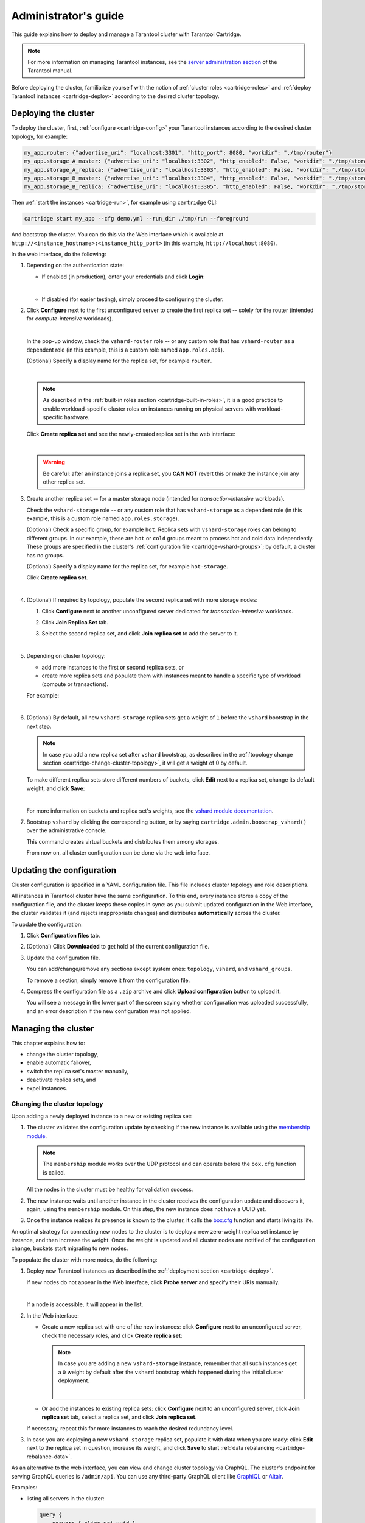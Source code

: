 .. _cartridge-admin:

===============================================================================
Administrator's guide
===============================================================================

This guide explains how to deploy and manage a Tarantool cluster with Tarantool
Cartridge.

.. NOTE::

    For more information on managing Tarantool instances, see the
    `server administration section <https://www.tarantool.io/en/doc/latest/book/admin/>`_
    of the Tarantool manual.

Before deploying the cluster, familiarize yourself with the notion of
:ref:`cluster roles <cartridge-roles>` and
:ref:`deploy Tarantool instances <cartridge-deploy>` according to the
desired cluster topology.

.. _cartridge-deployment:

-------------------------------------------------------------------------------
Deploying the cluster
-------------------------------------------------------------------------------

To deploy the cluster, first, :ref:`configure <cartridge-config>` your
Tarantool instances according to the desired cluster topology, for example:

.. code-block:: yaml

    my_app.router: {"advertise_uri": "localhost:3301", "http_port": 8080, "workdir": "./tmp/router"}
    my_app.storage_A_master: {"advertise_uri": "localhost:3302", "http_enabled": False, "workdir": "./tmp/storage-a-master"}
    my_app.storage_A_replica: {"advertise_uri": "localhost:3303", "http_enabled": False, "workdir": "./tmp/storage-a-replica"}
    my_app.storage_B_master: {"advertise_uri": "localhost:3304", "http_enabled": False, "workdir": "./tmp/storage-b-master"}
    my_app.storage_B_replica: {"advertise_uri": "localhost:3305", "http_enabled": False, "workdir": "./tmp/storage-b-replica"}

Then :ref:`start the instances <cartridge-run>`, for example using
``cartridge`` CLI:

.. code-block:: console

    cartridge start my_app --cfg demo.yml --run_dir ./tmp/run --foreground

And bootstrap the cluster.
You can do this via the Web interface which is available at
``http://<instance_hostname>:<instance_http_port>``
(in this example, ``http://localhost:8080``).

In the web interface, do the following:

#. Depending on the authentication state:

   * If enabled (in production), enter your credentials and click
     **Login**:

     .. image:: images/auth_creds-border-5px.png
        :align: left
        :scale: 40%

     |nbsp|

   * If disabled (for easier testing), simply proceed to configuring the
     cluster.

#. Click **Сonfigure** next to the first unconfigured server to create the first
   replica set -- solely for the router (intended for *compute-intensive* workloads).

   .. image:: images/unconfigured-router-border-5px.png
      :align: left
      :scale: 40%

   |nbsp|

   In the pop-up window, check the ``vshard-router`` role -- or any custom role
   that has ``vshard-router`` as a dependent role (in this example, this is
   a custom role named ``app.roles.api``).

   (Optional) Specify a display name for the replica set, for example ``router``.

   .. image:: images/create-router-border-5px.png
      :align: left
      :scale: 40%

   |nbsp|

   .. NOTE::

       As described in the :ref:`built-in roles section <cartridge-built-in-roles>`,
       it is a good practice to enable workload-specific cluster roles on
       instances running on physical servers with workload-specific hardware.

   Click **Create replica set** and see the newly-created replica set
   in the web interface:

   .. image:: images/router-replica-set-border-5px.png
      :align: left
      :scale: 40%

   |nbsp|

   .. WARNING::

       Be careful: after an instance joins a replica set, you **CAN NOT** revert
       this or make the instance join any other replica set.

#. Create another replica set -- for a master storage node (intended for
   *transaction-intensive* workloads).

   Check the ``vshard-storage`` role -- or any custom role
   that has ``vshard-storage`` as a dependent role (in this example, this is
   a custom role named ``app.roles.storage``).

   (Optional) Check a specific group, for example ``hot``.
   Replica sets with ``vshard-storage`` roles can belong to different groups.
   In our example, these are ``hot`` or ``cold`` groups meant to process
   hot and cold data independently. These groups are specified in the cluster's
   :ref:`configuration file <cartridge-vshard-groups>`; by default, a cluster has
   no groups.

   (Optional) Specify a display name for the replica set, for example ``hot-storage``.

   Click **Create replica set**.

   .. image:: images/create-storage-border-5px.png
      :align: left
      :scale: 40%

   |nbsp|

#. (Optional) If required by topology, populate the second replica set
   with more storage nodes:

   #. Click **Configure** next to another unconfigured server dedicated for
      *transaction-intensive* workloads.

   #. Click **Join Replica Set** tab.

   #. Select the second replica set, and click **Join replica set** to
      add the server to it.

      .. image:: images/join-storage-border-5px.png
         :align: left
         :scale: 40%

      |nbsp|

#. Depending on cluster topology:

   * add more instances to the first or second replica sets, or
   * create more replica sets and populate them with instances meant to handle
     a specific type of workload (compute or transactions).

   For example:

   .. image:: images/final-cluster-border-5px.png
      :align: left
      :scale: 40%

   |nbsp|

#. (Optional) By default, all new ``vshard-storage`` replica sets get a weight
   of ``1`` before the ``vshard`` bootstrap in the next step.

   .. NOTE::

       In case you add a new replica set after ``vshard`` bootstrap, as described
       in the :ref:`topology change section <cartridge-change-cluster-topology>`,
       it will get a weight of 0 by default.

   To make different replica sets store different numbers of buckets, click
   **Edit** next to a replica set, change its default weight, and click
   **Save**:

   .. image:: images/change-weight-border-5px.png
      :align: left
      :scale: 40%

   |nbsp|

   For more information on buckets and replica set's weights, see the
   `vshard module documentation <https://www.tarantool.io/en/doc/latest/reference/reference_rock/vshard/>`_.

#. Bootstrap ``vshard`` by clicking the corresponding button, or by saying
   ``cartridge.admin.boostrap_vshard()`` over the administrative console.

   This command creates virtual buckets and distributes them among storages.

   From now on, all cluster configuration can be done via the web interface.

.. _cartridge-ui-configuration:

-------------------------------------------------------------------------------
Updating the configuration
-------------------------------------------------------------------------------

Cluster configuration is specified in a YAML configuration file.
This file includes cluster topology and role descriptions.

All instances in Tarantool cluster have the same configuration. To this end,
every instance stores a copy of the configuration file, and the cluster
keeps these copies in sync: as you submit updated configuration in
the Web interface, the cluster validates it (and rejects inappropriate changes)
and distributes **automatically** across the cluster.

To update the configuration:

#. Click **Configuration files** tab.

#. (Optional) Click **Downloaded** to get hold of the current configuration file.

#. Update the configuration file.

   You can add/change/remove any sections except system ones:
   ``topology``, ``vshard``, and ``vshard_groups``.

   To remove a section, simply remove it from the configuration file.

#. Compress the configuration file as a ``.zip`` archive and
   click **Upload configuration** button to upload it.

   You will see a message in the lower part of the screen saying whether
   configuration was uploaded successfully, and an error description if the
   new configuration was not applied.

.. _cartridge-change-manage-cluster:

-------------------------------------------------------------------------------
Managing the cluster
-------------------------------------------------------------------------------

This chapter explains how to:

* change the cluster topology,
* enable automatic failover,
* switch the replica set's master manually,
* deactivate replica sets, and
* expel instances.

.. _cartridge-change-cluster-topology:

~~~~~~~~~~~~~~~~~~~~~~~~~~~~~~~~~~~~~~~~~~~~~~~~~~~~~~~~~~~~~~~~~~~~~~~~~~~~~~~
Changing the cluster topology
~~~~~~~~~~~~~~~~~~~~~~~~~~~~~~~~~~~~~~~~~~~~~~~~~~~~~~~~~~~~~~~~~~~~~~~~~~~~~~~

Upon adding a newly deployed instance to a new or existing replica set:

#. The cluster validates the configuration update by checking if the new instance
   is available using the `membership module <https://www.tarantool.io/en/doc/1.10/reference/reference_rock/membership/>`_.

   .. NOTE::

       The ``membership`` module works over the UDP protocol and can operate before
       the ``box.cfg`` function is called.

   All the nodes in the cluster must be healthy for validation success.

#. The new instance waits until another instance in the cluster receives the
   configuration update and discovers it, again, using the ``membership`` module.
   On this step, the new instance does not have a UUID yet.

#. Once the instance realizes its presence is known to the cluster, it calls
   the `box.cfg <https://www.tarantool.io/en/doc/latest/reference/reference_lua/box_cfg/>`_
   function and starts living its life.

An optimal strategy for connecting new nodes to the cluster is to deploy a new
zero-weight replica set instance by instance, and then increase the weight.
Once the weight is updated and all cluster nodes are notified of the configuration
change, buckets start migrating to new nodes.

To populate the cluster with more nodes, do the following:

#. Deploy new Tarantool instances as described in the
   :ref:`deployment section <cartridge-deploy>`.

   If new nodes do not appear in the Web interface, click **Probe server** and
   specify their URIs manually.

   .. image:: images/probe-server-border-5px.png
      :align: left
      :scale: 40%

   |nbsp|

   If a node is accessible, it will appear in the list.

#. In the Web interface:

   * Create a new replica set with one of the new instances:
     click **Configure** next to an unconfigured server,
     check the necessary roles, and click **Create replica set**:

     .. NOTE::

         In case you are adding a new ``vshard-storage`` instance, remember that
         all such instances get a ``0`` weight by default after the ``vshard``
         bootstrap which happened during the initial cluster deployment.

         .. image:: images/zero-border-5px.png
            :align: left
            :scale: 40%

         |nbsp|

   * Or add the instances to existing replica sets:
     click **Configure** next to an unconfigured server, click **Join replica set**
     tab, select a replica set, and click **Join replica set**.

   If necessary, repeat this for more instances to reach the desired
   redundancy level.

#. In case you are deploying a new ``vshard-storage`` replica set, populate it
   with data when you are ready:
   click **Edit** next to the replica set in question, increase its weight, and
   click **Save** to start :ref:`data rebalancing <cartridge-rebalance-data>`.

As an alternative to the web interface, you can view and change cluster topology
via GraphQL. The cluster's endpoint for serving GraphQL queries is ``/admin/api``.
You can use any third-party GraphQL client like
`GraphiQL <https://github.com/graphql/graphiql>`_ or
`Altair <https://altair.sirmuel.design>`_.

Examples:

* listing all servers in the cluster:

  .. code-block:: javascript

     query {
         servers { alias uri uuid }
     }

* listing all replica sets with their servers:

  .. code-block:: javascript

     query {
         replicasets {
             uuid
             roles
             servers { uri uuid }
         }
     }

* joining a server to a new replica set with a storage role enabled:

  .. code-block:: javascript

     mutation {
         join_server(
             uri: "localhost:33003"
             roles: ["vshard-storage"]
         )
     }

.. _cartridge-rebalance-data:

+++++++++++++++++++++++++++++++++++++++++++++++++++++++++++++++++++++++++++++++
Data rebalancing
+++++++++++++++++++++++++++++++++++++++++++++++++++++++++++++++++++++++++++++++

Rebalancing (resharding) is initiated periodically and upon adding a new replica
set with a non-zero weight to the cluster. For more information, see the
`rebalancing process section <https://www.tarantool.io/en/doc/latest/reference/reference_rock/vshard/vshard_admin/#rebalancing-process>`_
of the ``vshard`` module documentation.

The most convenient way to trace through the process of rebalancing is to monitor
the number of active buckets on storage nodes. Initially, a newly added replica
set has 0 active buckets. After a few minutes, the background rebalancing process
begins to transfer buckets from other replica sets to the new one. Rebalancing
continues until the data is distributed evenly among all replica sets.

To monitor the current number of buckets, connect to any Tarantool instance over
the :ref:`administrative console <cartridge-manage-sharding-cli>`, and say:

.. code-block:: tarantoolsession

    tarantool> vshard.storage.info().bucket
    ---
    - receiving: 0
      active: 1000
      total: 1000
      garbage: 0
      sending: 0
    ...

The number of buckets may be increasing or decreasing depending on whether the
rebalancer is migrating buckets to or from the storage node.

For more information on the monitoring parameters, see the
:ref:`monitoring storages section <cartridge-monitor-storage>`.

.. _cartridge-deactivate-replica-set:

~~~~~~~~~~~~~~~~~~~~~~~~~~~~~~~~~~~~~~~~~~~~~~~~~~~~~~~~~~~~~~~~~~~~~~~~~~~~~~~
Deactivating replica sets
~~~~~~~~~~~~~~~~~~~~~~~~~~~~~~~~~~~~~~~~~~~~~~~~~~~~~~~~~~~~~~~~~~~~~~~~~~~~~~~

To deactivate an entire replica set (e.g., to perform maintenance on it) means
to move all of its buckets to other sets.

To deactivate a set, do the following:

#. Click **Edit** next to the set in question.

#. Set its weight to ``0`` and click **Save**:

   .. image:: images/zero-weight-border-5px.png
      :align: left
      :scale: 40%

   |nbsp|

#. Wait for the rebalancing process to finish migrating all the set's buckets
   away. You can monitor the current bucket number as described in the
   :ref:`data rebalancing section <cartridge-rebalance-data>`.

.. _cartridge-expelling-instances:

~~~~~~~~~~~~~~~~~~~~~~~~~~~~~~~~~~~~~~~~~~~~~~~~~~~~~~~~~~~~~~~~~~~~~~~~~~~~~~~
Expelling instances
~~~~~~~~~~~~~~~~~~~~~~~~~~~~~~~~~~~~~~~~~~~~~~~~~~~~~~~~~~~~~~~~~~~~~~~~~~~~~~~

.. // Describe how to disable instances when it's implemented in UI and
.. // explain the difference.

Once an instance is *expelled*, it can never participate in the cluster again as
every instance will reject it.

To expel an instance, click **...** next to it, then click **Expel server** and
**Expel**:

.. image:: images/expelling-instance-border-5px.png
   :align: left
   :scale: 40%

|nbsp|

.. NOTE::

    There are two restrictions:

    * You can't expel a leader if it has a replica. Switch leadership first.
    * You can't expel a vshard-storage if it has buckets. Set the weight to zero
      and wait until rebalancing is completed.

.. _cartridge-node-failure:

~~~~~~~~~~~~~~~~~~~~~~~~~~~~~~~~~~~~~~~~~~~~~~~~~~~~~~~~~~~~~~~~~~~~~~~~~~~~~~~
Enabling automatic failover
~~~~~~~~~~~~~~~~~~~~~~~~~~~~~~~~~~~~~~~~~~~~~~~~~~~~~~~~~~~~~~~~~~~~~~~~~~~~~~~

In a master-replica cluster configuration with automatic failover enabled, if
the user-specified master of any replica set fails, the cluster automatically
chooses the next replica from the priority list and grants it the active master
role (read/write). When the failed master comes back online, its role is
restored and the active master, again, becomes a replica (read-only). This works
for any roles.

To set the priority in a replica set:

#. Click **Edit** next to the replica set in question.

#. Scroll to the bottom of the **Edit replica set** box to see the list of
   servers.

#. Drag replicas to their place in the priority list, and click **Save**:

   .. image:: images/failover-priority-border-5px.png
      :align: left
      :scale: 40%

   |nbsp|

The failover is disabled by default. To enable it:

#. Click **Failover**:

   .. image:: images/failover-border-5px.png
      :align: left
      :scale: 40%

   |nbsp|

#. In the **Failover control** box, click **Enable**:

   .. image:: images/failover-control-border-5px.png
      :align: left
      :scale: 40%

   |nbsp|

The failover status will change to enabled:

.. image:: images/enabled-failover-border-5px.png
   :align: left
   :scale: 40%

|nbsp|

For more information, see the
`replication section <https://www.tarantool.io/en/doc/latest/book/replication/>`_
of the Tarantool manual.

.. _cartridge-switch-master:

~~~~~~~~~~~~~~~~~~~~~~~~~~~~~~~~~~~~~~~~~~~~~~~~~~~~~~~~~~~~~~~~~~~~~~~~~~~~~~~
Switching the replica set's master
~~~~~~~~~~~~~~~~~~~~~~~~~~~~~~~~~~~~~~~~~~~~~~~~~~~~~~~~~~~~~~~~~~~~~~~~~~~~~~~

To manually switch the master in a replica set:

#. Click the **Edit** button next to the replica set in question:

   .. image:: images/edit-replica-set-border-5px.png
      :align: left
      :scale: 40%

   |nbsp|

#. Scroll to the bottom of the **Edit replica set** box to see the list of
   servers. The server on the top is the master.

   .. image:: images/switch-master-border-5px.png
      :align: left
      :scale: 40%

   |nbsp|

#. Drag a required server to the top position and click **Save**.

The new master will automatically enter the read/write mode, while the ex-master
will become read-only. This works for any roles.

.. _cartridge-users:

-------------------------------------------------------------------------------
Managing users
-------------------------------------------------------------------------------

On the **Users** tab, you can enable/disable authentication as well as add,
remove, edit, and view existing users who can access the web interface.

.. image:: images/users-tab-border-5px.png
   :align: left
   :scale: 60%

|nbsp|

Notice that the **Users** tab is available only if authorization in the web
interface is :ref:`implemented <cartridge-auth-enable>`.

Also, some features (like deleting users) can be disabled in the cluster
configuration; this is regulated by the
`auth_backend_name <https://www.tarantool.io/en/rocks/cluster/1.0/modules/cluster/#cfg-opts-box-opts>`_
option passed to ``cartridge.cfg()``.

.. _cartridge-resolve-conflicts:

-------------------------------------------------------------------------------
Resolving conflicts
-------------------------------------------------------------------------------

Tarantool has an embedded mechanism for asynchronous replication. As a consequence,
records are distributed among the replicas with a delay, so conflicts can arise.

To prevent conflicts, the special trigger ``space.before_replace`` is used. It is
executed every time before making changes to the table for which it was configured.
The trigger function is implemented in the Lua programming language. This function
takes the original and new values of the tuple to be modified as its arguments.
The returned value of the function is used to change the result of the operation:
this will be the new value of the modified tuple.

For insert operations, the old value is absent, so ``nil`` is passed as the first
argument.

For delete operations, the new value is absent, so ``nil`` is passed as the second
argument. The trigger function can also return ``nil``, thus turning this operation
into delete.

This example shows how to use the ``space.before_replace`` trigger to prevent
replication conflicts. Suppose we have a ``box.space.test`` table that is modified in
multiple replicas at the same time. We store one payload field in this table. To
ensure consistency, we also store the last modification time in each tuple of this
table and set the ``space.before_replace`` trigger, which gives preference to
newer tuples. Below is the code in Lua:

.. code-block:: lua

    fiber = require('fiber')
    -- define a function that will modify the function test_replace(tuple)
            -- add a timestamp to each tuple in the space
            tuple = box.tuple.new(tuple):update{{'!', 2, fiber.time()}}
            box.space.test:replace(tuple)
    end
    box.cfg{ } -- restore from the local directory
    -- set the trigger to avoid conflicts
    box.space.test:before_replace(function(old, new)
            if old ~= nil and new ~= nil and new[2] < old[2] then
                    return old -- ignore the request
            end
            -- otherwise apply as is
    end)
    box.cfg{ replication = {...} } -- subscribe

.. _cartridge-monitor-shard:

-------------------------------------------------------------------------------
Monitoring a cluster via CLI
-------------------------------------------------------------------------------

This section describes parameters you can monitor over the administrative
console.

.. _cartridge-manage-sharding-cli:

~~~~~~~~~~~~~~~~~~~~~~~~~~~~~~~~~~~~~~~~~~~~~~~~~~~~~~~~~~~~~~~~~~~~~~~~~~~~~~~
Connecting to nodes via CLI
~~~~~~~~~~~~~~~~~~~~~~~~~~~~~~~~~~~~~~~~~~~~~~~~~~~~~~~~~~~~~~~~~~~~~~~~~~~~~~~

Each Tarantool node (``router``/``storage``) provides an administrative console
(Command Line Interface) for debugging, monitoring, and troubleshooting. The
console acts as a Lua interpreter and displays the result in the human-readable
YAML format. To connect to a Tarantool instance via the console, say:

.. code-block:: bash

    $ tarantoolctl connect <instance_hostname>:<port>

where the ``<instance_hostname>:<port>`` is the instance's URI.

.. _cartridge-monitor-storage:

~~~~~~~~~~~~~~~~~~~~~~~~~~~~~~~~~~~~~~~~~~~~~~~~~~~~~~~~~~~~~~~~~~~~~~~~~~~~~~~
Monitoring storages
~~~~~~~~~~~~~~~~~~~~~~~~~~~~~~~~~~~~~~~~~~~~~~~~~~~~~~~~~~~~~~~~~~~~~~~~~~~~~~~

Use ``vshard.storage.info()`` to obtain information on storage nodes.

.. _cartridge-monitor-storage-example:

+++++++++++++++++++++++++++++++++++++++++++++++++++++++++++++++++++++++++++++++
Output example
+++++++++++++++++++++++++++++++++++++++++++++++++++++++++++++++++++++++++++++++

.. code-block:: tarantoolsession

    tarantool> vshard.storage.info()
    ---
    - replicasets:
        <replicaset_2>:
        uuid: <replicaset_2>
        master:
            uri: storage:storage@127.0.0.1:3303
        <replicaset_1>:
        uuid: <replicaset_1>
        master:
            uri: storage:storage@127.0.0.1:3301
      bucket: <!-- buckets status
        receiving: 0 <!-- buckets in the RECEIVING state
        active: 2 <!-- buckets in the ACTIVE state
        garbage: 0 <!-- buckets in the GARBAGE state (are to be deleted)
        total: 2 <!-- total number of buckets
        sending: 0 <!-- buckets in the SENDING state
      status: 1 <!-- the status of the replica set
      replication:
        status: disconnected <!-- the status of the replication
        idle: <idle>
      alerts:
      - ['MASTER_IS_UNREACHABLE', 'Master is unreachable: disconnected']

.. _cartridge-monitor-storage-statuses:

+++++++++++++++++++++++++++++++++++++++++++++++++++++++++++++++++++++++++++++++
Status list
+++++++++++++++++++++++++++++++++++++++++++++++++++++++++++++++++++++++++++++++

.. container:: table

    .. rst-class:: left-align-column-1
    .. rst-class:: left-align-column-2

    +----------+--------------------+-----------------------------------------+
    | **Code** | **Critical level** | **Description**                         |
    +----------+--------------------+-----------------------------------------+
    | 0        | Green              | A replica set works in a regular way.   |
    +----------+--------------------+-----------------------------------------+
    | 1        | Yellow             | There are some issues, but they don’t   |
    |          |                    | affect a replica set efficiency (worth  |
    |          |                    | noticing, but don't require immediate   |
    |          |                    | intervention).                          |
    +----------+--------------------+-----------------------------------------+
    | 2        | Orange             | A replica set is in a degraded state.   |
    +----------+--------------------+-----------------------------------------+
    | 3        | Red                | A replica set is disabled.              |
    +----------+--------------------+-----------------------------------------+

.. _cartridge-monitor-storage-issues:

+++++++++++++++++++++++++++++++++++++++++++++++++++++++++++++++++++++++++++++++
Potential issues
+++++++++++++++++++++++++++++++++++++++++++++++++++++++++++++++++++++++++++++++

* ``MISSING_MASTER`` — No master node in the replica set configuration.

  **Critical level:** Orange.

  **Cluster condition:** Service is degraded for data-change requests to the
  replica set.

  **Solution:** Set the master node for the replica set in the configuration using API.

* ``UNREACHABLE_MASTER`` — No connection between the master and the replica.

  **Critical level:**

  * If idle value doesn’t exceed T1 threshold (1 s.) — Yellow,
  * If idle value doesn’t exceed T2 threshold (5 s.) — Orange,
  * If idle value exceeds T3 threshold (10 s.) — Red.

  **Cluster condition:** For read requests to replica, the data may be obsolete
  compared with the data on master.

  **Solution:** Reconnect to the master: fix the network issues, reset the current
  master, switch to another master.

* ``LOW_REDUNDANCY`` — Master has access to a single replica only.

  **Critical level:** Yellow.

  **Cluster condition:** The data storage redundancy factor is equal to 2. It
  is lower than the minimal recommended value for production usage.

  **Solution:** Check cluster configuration:

  * If only one master and one replica are specified in the configuration,
    it is recommended to add at least one more replica to reach the redundancy
    factor of 3.
  * If three or more replicas are specified in the configuration, consider
    checking the replicas' states and network connection among the replicas.

* ``INVALID_REBALANCING`` — Rebalancing invariant was violated. During migration,
  a storage node can either send or receive buckets. So it shouldn’t be the case
  that a replica set sends buckets to one replica set and receives buckets from
  another replica set at the same time.

  **Critical level:** Yellow.

  **Cluster condition:** Rebalancing is on hold.

  **Solution:** There are two possible reasons for invariant violation:

  * The ``rebalancer`` has crashed.
  * Bucket states were changed manually.

  Either way, please contact Tarantool support.

* ``HIGH_REPLICATION_LAG`` — Replica’s lag exceeds T1 threshold (1 sec.).

  **Critical level:**

  * If the lag doesn’t exceed T1 threshold (1 sec.) — Yellow;
  * If the lag exceeds T2 threshold (5 sec.) — Orange.

  **Cluster condition:** For read-only requests to the replica, the data may
  be obsolete compared with the data on the master.

  **Solution:** Check the replication status of the replica. Further instructions
  are given in the
  `Tarantool troubleshooting guide <https://www.tarantool.io/en/doc/latest/book/admin/troubleshoot/>`_.

* ``OUT_OF_SYNC`` — Mal-synchronization occured. The lag exceeds T3 threshold (10 sec.).

  **Critical level:** Red.

  **Cluster condition:** For read-only requests to the replica, the data may be
  obsolete compared with the data on the master.

  **Solution:** Check the replication status of the replica. Further instructions
  are given in the
  `Tarantool troubleshooting guide <https://www.tarantool.io/en/doc/latest/book/admin/troubleshoot/>`_.

.. _unreachable_replica:

* ``UNREACHABLE_REPLICA`` — One or multiple replicas are unreachable.

  **Critical level:** Yellow.

  **Cluster condition:** Data storage redundancy factor for the given replica
  set is less than the configured factor. If the replica is next in the queue for
  rebalancing (in accordance with the weight configuration), the requests are
  forwarded to the replica that is still next in the queue.

  **Solution:** Check the error message and find out which replica is unreachable.
  If a replica is disabled, enable it. If this doesn’t help, consider checking
  the network.

* ``UNREACHABLE_REPLICASET`` — All replicas except for the current one are unreachable.
  **Critical level:** Red.

  **Cluster condition:** The replica stores obsolete data.

  **Solution:** Check if the other replicas are enabled. If all replicas are
  enabled, consider checking network issues on the master. If the replicas are
  disabled, check them first: the master might be working properly.

.. _cartridge-monitor-router:

~~~~~~~~~~~~~~~~~~~~~~~~~~~~~~~~~~~~~~~~~~~~~~~~~~~~~~~~~~~~~~~~~~~~~~~~~~~~~~~
Monitoring routers
~~~~~~~~~~~~~~~~~~~~~~~~~~~~~~~~~~~~~~~~~~~~~~~~~~~~~~~~~~~~~~~~~~~~~~~~~~~~~~~

Use ``vshard.router.info()`` to obtain information on the router.

.. _cartridge-monitor-router-example:

+++++++++++++++++++++++++++++++++++++++++++++++++++++++++++++++++++++++++++++++
Output example
+++++++++++++++++++++++++++++++++++++++++++++++++++++++++++++++++++++++++++++++

.. code-block:: tarantoolsession

    tarantool> vshard.router.info()
    ---
    - replicasets:
        <replica set UUID>:
          master:
            status: <available / unreachable / missing>
            uri: <!-- URI of master
            uuid: <!-- UUID of instance
          replica:
            status: <available / unreachable / missing>
            uri: <!-- URI of replica used for slave requests
            uuid: <!-- UUID of instance
          uuid: <!-- UUID of replica set
        <replica set UUID>: ...
        ...
      status: <!-- status of router
      bucket:
        known: <!-- number of buckets with the known destination
        unknown: <!-- number of other buckets
      alerts: [<alert code>, <alert description>], ...

.. _cartridge-monitor-router-statuses:

+++++++++++++++++++++++++++++++++++++++++++++++++++++++++++++++++++++++++++++++
Status list
+++++++++++++++++++++++++++++++++++++++++++++++++++++++++++++++++++++++++++++++

.. container:: table

    .. rst-class:: left-align-column-1
    .. rst-class:: left-align-column-2

    +----------+--------------------+-----------------------------------------+
    | **Code** | **Critical level** | **Description**                         |
    +----------+--------------------+-----------------------------------------+
    | 0        | Green              | The ``router`` works in a regular way.  |
    +----------+--------------------+-----------------------------------------+
    | 1        | Yellow             | Some replicas sre unreachable (affects  |
    |          |                    | the speed of executing read requests).  |
    +----------+--------------------+-----------------------------------------+
    | 2        | Orange             | Service is degraded for changing data.  |
    +----------+--------------------+-----------------------------------------+
    | 3        | Red                | Service is degraded for reading data.   |
    +----------+--------------------+-----------------------------------------+

.. _cartridge-monitor-router-issues:

+++++++++++++++++++++++++++++++++++++++++++++++++++++++++++++++++++++++++++++++
Potential issues
+++++++++++++++++++++++++++++++++++++++++++++++++++++++++++++++++++++++++++++++

.. NOTE::

    Depending on the nature of the issue, use either the UUID of a replica,
    or the UUID of a replica set.

* ``MISSING_MASTER`` — The master in one or multiple replica sets is not
  specified in the configuration.

  **Critical level:** Orange.

  **Cluster condition:** Partial degrade for data-change requests.

  **Solution:** Specify the master in the configuration.

* ``UNREACHABLE_MASTER`` — The ``router`` lost connection with the master of
  one or multiple replica sets.

  **Critical level:** Orange.

  **Cluster condition:** Partial degrade for data-change requests.

  **Solution:** Restore connection with the master. First, check if the master
  is enabled. If it is, consider checking the network.

* ``SUBOPTIMAL_REPLICA`` — There is a replica for read-only requests, but this
  replica is not optimal according to the configured weights. This means that
  the optimal replica is unreachable.

  **Critical level:** Yellow.

  **Cluster condition:** Read-only requests are forwarded to a backup replica.

  **Solution:** Check the status of the optimal replica and its network connection.

* ``UNREACHABLE_REPLICASET`` — A replica set is unreachable for both read-only
  and data-change requests.

  **Critical Level:** Red.

  **Cluster condition:** Partial degrade for read-only and data-change requests.

  **Solution:** The replica set has an unreachable master and replica. Check the
  error message to detect this replica set. Then fix the issue in the same way
  as for :ref:`UNREACHABLE_REPLICA <unreachable_replica>`.

.. _cartridge-upgrading_schema:

-------------------------------------------------------------------------------
Upgrading schema
-------------------------------------------------------------------------------

When upgrading Tarantool to a newer version, please don't forget to:

1. Stop the cluster
2. Make sure that ``upgrade_schema`` :ref:`option <cartridge.cfg>` is enabled
3. Start the cluster again

This will automatically apply ``box.schema.upgrade()`` on the leader, according
to the failover priority in the topology configuration.

.. _cartridge-recovery:

-------------------------------------------------------------------------------
Disaster recovery
-------------------------------------------------------------------------------

Please see the
`disaster recovery section <https://www.tarantool.io/en/doc/latest/book/admin/disaster_recovery/>`_
in the Tarantool manual.

.. _cartridge-backups:

-------------------------------------------------------------------------------
Backups
-------------------------------------------------------------------------------

Please see the
`backups section <https://www.tarantool.io/en/doc/latest/book/admin/backups/>`_
in the Tarantool manual.

.. |nbsp| unicode:: 0xA0
   :trim:
